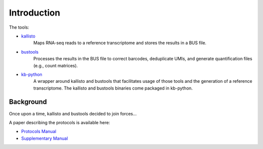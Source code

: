 Introduction
===============

The tools:

* `kallisto <https://github.com/pachterlab/kallisto>`_
   Maps RNA-seq reads to a reference transcriptome and stores the results in a BUS file.

* `bustools <https://github.com/BUStools/bustools>`_
   Processes the results in the BUS file to correct barcodes, deduplicate UMIs, and generate quantification files (e.g., count matrices).

* `kb-python <https://github.com/pachterlab/kb_python>`_
   A wrapper around kallisto and bustools that facilitates usage of those tools and the generation of a reference transcriptome. The kallisto and bustools binaries come packaged in kb-python.


Background
^^^^^^^^

Once upon a time, kallisto and bustools decided to join forces...

A paper describing the protocols is available here:

* `Protocols Manual <https://www.biorxiv.org/content/10.1101/2023.11.21.568164v2.full.pdf>`_
* `Supplementary Manual <https://www.biorxiv.org/content/biorxiv/early/2024/01/23/2023.11.21.568164/DC1/embed/media-1.pdf>`_


.. seealso::

   If you want to know how to cite kallisto, bustools, and/or kb-python, please visit the section :ref:`Overview:References`.
